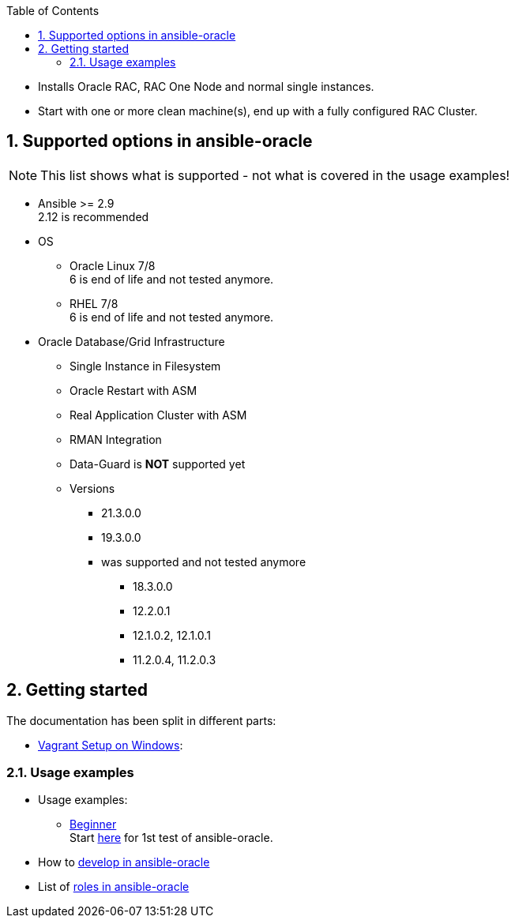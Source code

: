:toc:
:toc-placement!:
toc::[]
:sectnums:
:sectnumlevels: 4

* Installs Oracle RAC, RAC One Node and normal single instances.
* Start with one or more clean machine(s), end up with a fully
configured RAC Cluster.

== Supported options in ansible-oracle

NOTE: This list shows what is supported - not what is covered in the usage examples!

* Ansible >= 2.9 +
  2.12 is recommended
* OS
** Oracle Linux 7/8 +
6 is end of life and not tested anymore.
** RHEL 7/8 +
6 is end of life and not tested anymore.

* Oracle Database/Grid Infrastructure
** Single Instance in Filesystem
** Oracle Restart with ASM
** Real Application Cluster with ASM
** RMAN Integration
** Data-Guard is *NOT* supported yet
** Versions
*** 21.3.0.0
*** 19.3.0.0
*** was supported and not tested anymore
**** 18.3.0.0
**** 12.2.0.1
**** 12.1.0.2, 12.1.0.1
**** 11.2.0.4, 11.2.0.3

== Getting started

The documentation has been split in different parts:

* link:doc/vagrant.adoc[Vagrant Setup on Windows]:

=== Usage examples

* Usage examples:
** link:doc/guides/beginner.adoc[Beginner] +
Start link:doc/guides/beginner.adoc[here] for 1st test of ansible-oracle.
////
** advanced Users
** Experts +
Start here, when the setup for advanced Users works fine for you.

* TODO: Running link:doc/ansible.adoc[Ansible in Docker-Container]
////
* How to link:doc/development.adoc[develop in ansible-oracle]

* List of link:doc/roles.adoc[roles in ansible-oracle]
